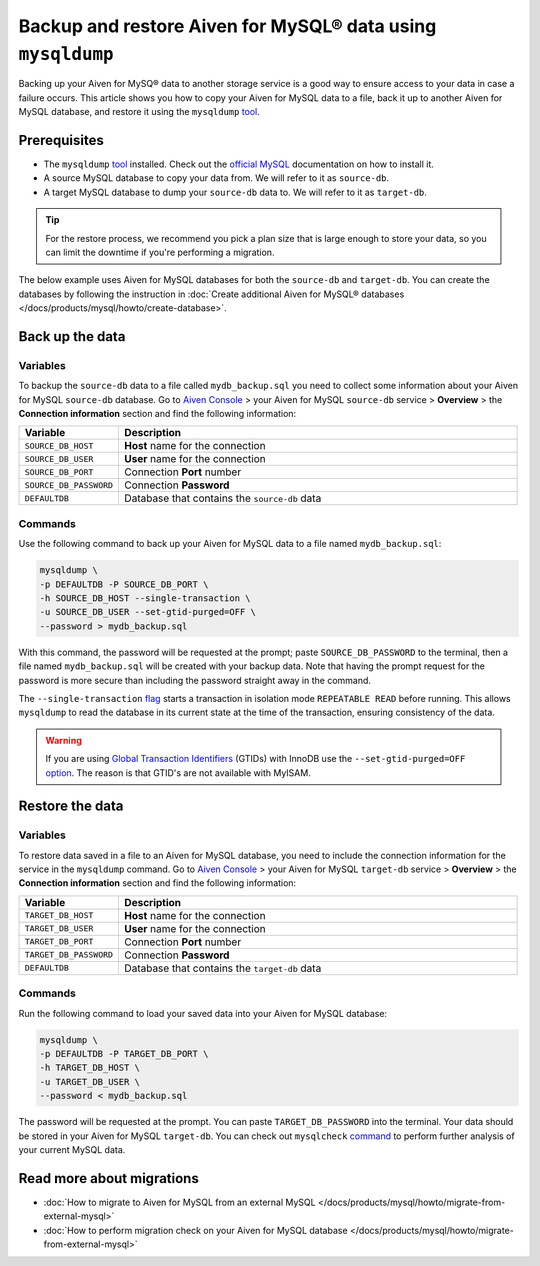 Backup and restore Aiven for MySQL® data using ``mysqldump``
============================================================

Backing up your Aiven for MySQ® data to another storage service is a good way to ensure access to your data in case a failure occurs. This article shows you how to copy your Aiven for MySQL data to a file, back it up to another Aiven for MySQL database, and restore it using the ``mysqldump`` `tool <https://dev.mysql.com/doc/refman/8.0/en/mysqldump.html>`__.

Prerequisites
-------------

* The ``mysqldump`` `tool <https://dev.mysql.com/doc/refman/8.0/en/mysqldump.html>`_ installed. Check out the `official MySQL <https://dev.mysql.com/doc/mysql-shell/8.0/en/mysql-shell-install.html>`_ documentation on how to install it.
  
* A source MySQL database to copy your data from. We will refer to it as ``source-db``.
  
* A target MySQL database to dump your ``source-db`` data to. We will refer to it as ``target-db``.

.. tip::

    For the restore process, we recommend you pick a plan size that is large enough to store your data, so you can limit the downtime if you're performing a migration.

The below example uses Aiven for MySQL databases for both the ``source-db`` and ``target-db``. You can create the databases by following the instruction in :doc:`Create additional Aiven for MySQL® databases </docs/products/mysql/howto/create-database>`.

Back up the data
----------------

Variables
'''''''''

To backup the ``source-db`` data to a file called ``mydb_backup.sql`` you need to collect some information about your Aiven for MySQL ``source-db`` database. Go to `Aiven Console <https://console.aiven.io/>`__ > your Aiven for MySQL ``source-db`` service > **Overview** > the **Connection information** section and find the following information:

.. list-table::
   :widths: 20 80
   :header-rows: 1

   * - Variable
     - Description
   * - ``SOURCE_DB_HOST``
     - **Host** name for the connection
   * - ``SOURCE_DB_USER``
     - **User** name for the connection
   * - ``SOURCE_DB_PORT``
     - Connection **Port** number
   * - ``SOURCE_DB_PASSWORD``
     - Connection **Password**
   * - ``DEFAULTDB``
     - Database that contains the ``source-db`` data

Commands
'''''''''

Use the following command to back up your Aiven for MySQL data to a file named ``mydb_backup.sql``:

.. code-block:: shell

    mysqldump \
    -p DEFAULTDB -P SOURCE_DB_PORT \
    -h SOURCE_DB_HOST --single-transaction \
    -u SOURCE_DB_USER --set-gtid-purged=OFF \
    --password > mydb_backup.sql


With this command, the password will be requested at the prompt; paste ``SOURCE_DB_PASSWORD`` to the terminal, then a file named ``mydb_backup.sql`` will be created with your backup data. Note that having the prompt request for the password is more secure than including the password straight away in the command. 

The ``--single-transaction`` `flag <https://dev.mysql.com/doc/refman/8.0/en/mysqldump.html#option_mysqldump_single-transaction>`_ starts a transaction in isolation mode ``REPEATABLE READ`` before running. This allows ``mysqldump`` to read the database in its current state at the time of the transaction, ensuring consistency of the data.

.. warning::

  If you are using `Global Transaction Identifiers <https://dev.mysql.com/doc/refman/5.7/en/replication-gtids-concepts.html>`_ (GTIDs) with InnoDB use the ``--set-gtid-purged=OFF`` `option <https://dev.mysql.com/doc/refman/8.0/en/mysqldump.html#option_mysqldump_set-gtid-purged>`_. The reason is that GTID's are not available with MyISAM.

Restore the data
----------------

Variables
'''''''''

To restore data saved in a file to an Aiven for MySQL database, you need to include the connection information for the service in the ``mysqldump`` command. Go to `Aiven Console <https://console.aiven.io/>`__ > your Aiven for MySQL ``target-db`` service > **Overview** > the **Connection information** section and find the following information:

.. list-table::
   :widths: 20 80
   :header-rows: 1

   * - Variable
     - Description
   * - ``TARGET_DB_HOST``
     - **Host** name for the connection
   * - ``TARGET_DB_USER``
     - **User** name for the connection
   * - ``TARGET_DB_PORT``
     - Connection **Port** number
   * - ``TARGET_DB_PASSWORD``
     - Connection **Password**
   * - ``DEFAULTDB``
     - Database that contains the ``target-db`` data

Commands
'''''''''

Run the following command to load your saved data into your Aiven for MySQL database:

.. code-block:: shell

    mysqldump \
    -p DEFAULTDB -P TARGET_DB_PORT \
    -h TARGET_DB_HOST \
    -u TARGET_DB_USER \
    --password < mydb_backup.sql

The password will be requested at the prompt. You can paste ``TARGET_DB_PASSWORD`` into the terminal. Your data should be stored in your Aiven for MySQL ``target-db``. You can check out ``mysqlcheck`` `command <https://dev.mysql.com/doc/refman/8.0/en/mysqlcheck.html>`_ to perform further analysis of your current MySQL data.

Read more about migrations
--------------------------

- :doc:`How to migrate to Aiven for MySQL from an external MySQL </docs/products/mysql/howto/migrate-from-external-mysql>`
- :doc:`How to perform migration check on your Aiven for MySQL database </docs/products/mysql/howto/migrate-from-external-mysql>`
